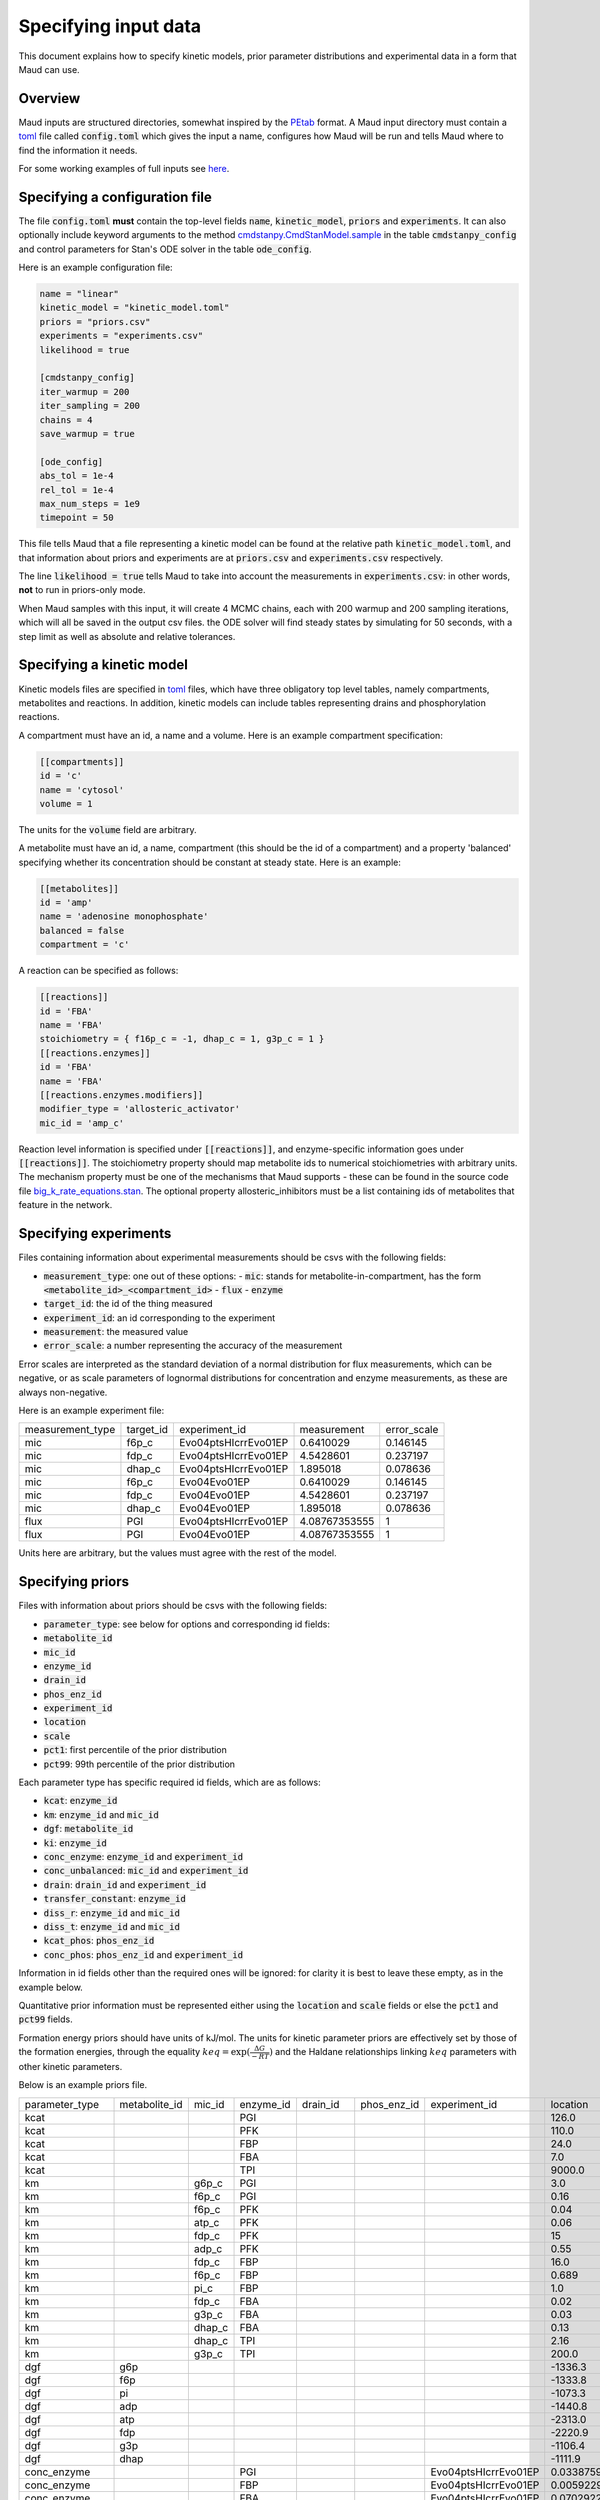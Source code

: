 =====================
Specifying input data
=====================

This document explains how to specify kinetic models, prior parameter
distributions and experimental data in a form that Maud can use.

Overview
========

Maud inputs are structured directories, somewhat inspired by the `PEtab
<https://github.com/PEtab-dev/PEtab>`_ format. A Maud input directory must
contain a `toml <https://github.com/toml-lang/toml>`_ file called
:code:`config.toml` which gives the input a name, configures how Maud will be
run and tells Maud where to find the information it needs.

For some working examples of full inputs see `here
<https://github.com/biosustain/Maud/tree/master/tests/data>`_.


Specifying a configuration file
===============================

The file :code:`config.toml` **must** contain the top-level fields
:code:`name`, :code:`kinetic_model`, :code:`priors` and :code:`experiments`. It
can also optionally include keyword arguments to the method
`cmdstanpy.CmdStanModel.sample
<https://github.com/stan-dev/cmdstanpy/blob/develop/cmdstanpy/model.py>`_ in
the table :code:`cmdstanpy_config` and control parameters for Stan's ODE solver
in the table :code:`ode_config`.

Here is an example configuration file:

.. code:: toml

    name = "linear"
    kinetic_model = "kinetic_model.toml"
    priors = "priors.csv"
    experiments = "experiments.csv"
    likelihood = true

    [cmdstanpy_config]
    iter_warmup = 200
    iter_sampling = 200
    chains = 4
    save_warmup = true

    [ode_config]
    abs_tol = 1e-4
    rel_tol = 1e-4
    max_num_steps = 1e9
    timepoint = 50


This file tells Maud that a file representing a kinetic model can be found at
the relative path :code:`kinetic_model.toml`, and that information about priors
and experiments are at :code:`priors.csv` and :code:`experiments.csv`
respectively.

The line :code:`likelihood = true` tells Maud to take into account the
measurements in :code:`experiments.csv`: in other words, **not** to run in
priors-only mode.

When Maud samples with this input, it will create 4 MCMC chains, each with 200
warmup and 200 sampling iterations, which will all be saved in the output csv
files. the ODE solver will find steady states by simulating for 50 seconds,
with a step limit as well as absolute and relative tolerances.


Specifying a kinetic model
==========================

Kinetic models files are specified in `toml
<https://github.com/toml-lang/toml>`_ files, which have three obligatory top
level tables, namely compartments, metabolites and reactions. In addition,
kinetic models can include tables representing drains and phosphorylation
reactions.

A compartment must have an id, a name and a volume. Here is an example
compartment specification:

.. code:: toml

    [[compartments]]
    id = 'c'
    name = 'cytosol'
    volume = 1

The units for the :code:`volume` field are arbitrary.

A metabolite must have an id, a name, compartment (this should be the id of a
compartment) and a property 'balanced' specifying whether its concentration
should be constant at steady state. Here is an example:

.. code:: toml

    [[metabolites]]
    id = 'amp'
    name = 'adenosine monophosphate'
    balanced = false
    compartment = 'c'

A reaction can be specified as follows:

.. code:: toml

    [[reactions]]
    id = 'FBA'
    name = 'FBA'
    stoichiometry = { f16p_c = -1, dhap_c = 1, g3p_c = 1 }
    [[reactions.enzymes]]
    id = 'FBA'
    name = 'FBA'
    [[reactions.enzymes.modifiers]]
    modifier_type = 'allosteric_activator'
    mic_id = 'amp_c'

Reaction level information is specified under :code:`[[reactions]]`, and
enzyme-specific information goes under :code:`[[reactions]]`. The stoichiometry
property should map metabolite ids to numerical stoichiometries with arbitrary
units. The mechanism property must be one of the mechanisms that Maud
supports - these can be found in the source code file
`big_k_rate_equations.stan
<https://github.com/biosustain/Maud/blob/master/src/maud/stan_code/big_k_rate_equations.stan>`_. The
optional property allosteric_inhibitors must be a list containing ids of
metabolites that feature in the network.

Specifying experiments
======================

Files containing information about experimental measurements should be csvs
with the following fields:

- :code:`measurement_type`: one out of these options:
  - :code:`mic`: stands for metabolite-in-compartment, has the form :code:`<metabolite_id>_<compartment_id>`
  - :code:`flux`
  - :code:`enzyme`
- :code:`target_id`: the id of the thing measured
- :code:`experiment_id`: an id corresponding to the experiment
- :code:`measurement`: the measured value
- :code:`error_scale`: a number representing the accuracy of the measurement

Error scales are interpreted as the standard deviation of a normal distribution
for flux measurements, which can be negative, or as scale parameters of
lognormal distributions for concentration and enzyme measurements, as these are
always non-negative.

Here is an example experiment file:

.. csv-table::

    measurement_type,target_id,experiment_id,measurement,error_scale
    mic,f6p_c,Evo04ptsHIcrrEvo01EP,0.6410029,0.146145
    mic,fdp_c,Evo04ptsHIcrrEvo01EP,4.5428601,0.237197
    mic,dhap_c,Evo04ptsHIcrrEvo01EP,1.895018,0.078636
    mic,f6p_c,Evo04Evo01EP,0.6410029,0.146145
    mic,fdp_c,Evo04Evo01EP,4.5428601,0.237197
    mic,dhap_c,Evo04Evo01EP,1.895018,0.078636
    flux,PGI,Evo04ptsHIcrrEvo01EP,4.08767353555,1
    flux,PGI,Evo04Evo01EP,4.08767353555,1

Units here are arbitrary, but the values must agree with the rest of the model.

Specifying priors
=================

Files with information about priors should be csvs with the following fields:

- :code:`parameter_type`: see below for options and corresponding id fields:
- :code:`metabolite_id`
- :code:`mic_id`
- :code:`enzyme_id`
- :code:`drain_id`
- :code:`phos_enz_id`
- :code:`experiment_id`
- :code:`location`
- :code:`scale`
- :code:`pct1`: first percentile of the prior distribution
- :code:`pct99`: 99th percentile of the prior distribution

Each parameter type has specific required id fields, which are as follows:

- :code:`kcat`: :code:`enzyme_id`
- :code:`km`: :code:`enzyme_id` and :code:`mic_id`
- :code:`dgf`: :code:`metabolite_id`
- :code:`ki`: :code:`enzyme_id`
- :code:`conc_enzyme`: :code:`enzyme_id` and :code:`experiment_id`
- :code:`conc_unbalanced`: :code:`mic_id` and :code:`experiment_id`
- :code:`drain`: :code:`drain_id` and :code:`experiment_id`
- :code:`transfer_constant`: :code:`enzyme_id`
- :code:`diss_r`: :code:`enzyme_id` and :code:`mic_id`
- :code:`diss_t`: :code:`enzyme_id` and :code:`mic_id`
- :code:`kcat_phos`: :code:`phos_enz_id`
- :code:`conc_phos`: :code:`phos_enz_id` and :code:`experiment_id`

Information in id fields other than the required ones will be ignored: for
clarity it is best to leave these empty, as in the example below.

Quantitative prior information must be represented either using the
:code:`location` and :code:`scale` fields or else the :code:`pct1` and
:code:`pct99` fields.

Formation energy priors should have units of kJ/mol. The units for kinetic
parameter priors are effectively set by those of the formation energies,
through the equality :math:`keq = \exp(\frac{\Delta G}{-RT})` and the Haldane
relationships linking :math:`keq` parameters with other kinetic parameters.

Below is an example priors file.

.. csv-table::

    parameter_type,metabolite_id,mic_id,enzyme_id,drain_id,phos_enz_id,experiment_id,location,scale,pct1,pct99
    kcat,,,PGI,,,,126.0,0.2,,
    kcat,,,PFK,,,,110.0,0.2,,
    kcat,,,FBP,,,,24.0,0.2,,
    kcat,,,FBA,,,,7.0,0.2,,
    kcat,,,TPI,,,,9000.0,0.2,,
    km,,g6p_c,PGI,,,,3.0,0.2,,
    km,,f6p_c,PGI,,,,0.16,0.2,,
    km,,f6p_c,PFK,,,,0.04,0.2,,
    km,,atp_c,PFK,,,,0.06,0.2,,
    km,,fdp_c,PFK,,,,15,1.5,,
    km,,adp_c,PFK,,,,0.55,1.5,,
    km,,fdp_c,FBP,,,,16.0,0.2,,
    km,,f6p_c,FBP,,,,0.689,1.5,,
    km,,pi_c,FBP,,,,1.0,1.5,,
    km,,fdp_c,FBA,,,,0.02,0.2,,
    km,,g3p_c,FBA,,,,0.03,0.2,,
    km,,dhap_c,FBA,,,,0.13,0.2,,
    km,,dhap_c,TPI,,,,2.16,1.5,,
    km,,g3p_c,TPI,,,,200.0,0.2,,
    dgf,g6p,,,,,,-1336.3,1.3,,
    dgf,f6p,,,,,,-1333.8,1.3,,
    dgf,pi,,,,,,-1073.3,1.5,,
    dgf,adp,,,,,,-1440.8,2.4,,
    dgf,atp,,,,,,-2313.0,3.0,,
    dgf,fdp,,,,,,-2220.9,2.1,,
    dgf,g3p,,,,,,-1106.4,1.3,,
    dgf,dhap,,,,,,-1111.9,1.1,,
    conc_enzyme,,,PGI,,,Evo04ptsHIcrrEvo01EP,0.033875912,0.06,,
    conc_enzyme,,,FBP,,,Evo04ptsHIcrrEvo01EP,0.00592291,0.047,,
    conc_enzyme,,,FBA,,,Evo04ptsHIcrrEvo01EP,0.0702922488972023,0.19,,
    conc_enzyme,,,TPI,,,Evo04ptsHIcrrEvo01EP,0.020866941,0.13,,
    conc_enzyme,,,PFK,,,Evo04ptsHIcrrEvo01EP,0.018055101,0.13,,
    conc_enzyme,,,FBP,,,Evo04Evo01EP,0.00592291,0.047,,
    conc_enzyme,,,FBA,,,Evo04Evo01EP,0.0702922488972023,0.19,,
    conc_enzyme,,,TPI,,,Evo04Evo01EP,0.0198,0.1,,
    conc_enzyme,,,PFK,,,Evo04Evo01EP,0.0185,0.05,,
    conc_unbalanced,,g6p_c,,,,Evo04ptsHIcrrEvo01EP,2.0804108,0.188651,,
    conc_unbalanced,,adp_c,,,,Evo04ptsHIcrrEvo01EP,0.6113649,0.038811,,
    conc_unbalanced,,atp_c,,,,Evo04ptsHIcrrEvo01EP,5.4080032,0.186962,,
    conc_unbalanced,,g6p_c,,,,Evo04Evo01EP,2.0804108,0.188651,,
    conc_unbalanced,,adp_c,,,,Evo04Evo01EP,0.6113649,0.038811,,
    conc_unbalanced,,atp_c,,,,Evo04Evo01EP,5.4080032,0.186962,,
    drain,,,,g3p_drain,,Evo04ptsHIcrrEvo01EP,,,0.3,1.2
    drain,,,,g3p_drain,,Evo04Evo01EP,,,0.3,1.2

Multivariate priors for formation energy parameters
===================================================

The use of a single csv file for priors was motivated by the fact that, for
most model parameters, it is safe to model the pre-experimental information as
independent. For example, knowing the value of one enzyme's :math:`kcat`
parameter does not significantly narrow down another enzyme's :math:`kcat`
parameter. Thus in this case, and most others, specifying each parameter's
marginal prior distribution is practically equivalent to specifying the full
joint distribution.

However, the available information about formation energy parameters is
typically not independent. In this case the available information is mostly
derived from measurements of the equilibrium constants of chemical
reactions. Knowing the formation energy of one metabolite is often highly
informative as to the formation energy of another metabolite which produced or
destroyed by the same measured chemical reaction. Metabolites with common
chemical groups are also likely to have similar formation energies, introducing
further non-independence.

In some cases this dependence is not practically important, and Maud will work
well enough with independent priors in a csv file as above. For other cases,
Maud allows non-independent prior information to be specified in the form of
the mean vector and covariance matrix of a multivariate normal
distribution. This information is specified as follows.

First, to indicate where to find the required vector and matrix, the fields
:code:`dgf_mean_file` and :code:`dgf_covariance_file` should be added to the
top level of the file :code:`config.toml` in the input folder. For example:

.. code:: toml

    name = "methionine_cycle"
    kinetic_model = "methionine_cycle.toml"
    priors = "priors.csv"
    experiments = "experiments.csv"
    dgf_mean_file = "dgf_prior_mean.csv"
    dgf_covariance_file = "dgf_prior_covariance.csv"

These fields should be paths from the root of the input folder to csv
files. The :code:`dgf_mean_file` should have columns caled :code:`metabolite`
and :code:`prior_mean_dgf`, with the former consisting of ids that agree with
the rest of the input folder (in particular the kinetic model file) and the
latter of non-null real numbers. For example

.. csv-table::

    metabolite,prior_mean_dgf
    5mthf,-778.2999561
    adn,-190.9913035
    ahcys,-330.3885785
    amet,-347.1029509
    atp,-2811.578332
    cyst-L,-656.8334114
    ...

The :code:`dgf_covariance_file` should be a valid covariance matrix surrounded
by metabolite ids. The first column should be called :code:`metabolite` and
populated with ids that are consistent with the other inputs. Subsequent
columns should have names that match the first column. Here is (the start of)
an example:

.. csv-table::

    metabolite,5mthf,adn,ahcys,amet,atp,cyst-L
    5mthf,457895.226,0.023993053,2.911539829,38.09225442,0.023892737,0.610913519
    adn,0.023993053,2.081489779,1.034504533,1.00E-10,0.444288943,0
    ahcys,2.911539829,1.034504533,16.2459485,4.297104388,0.341195482,13.08072127
    amet,38.09225442,1.00E-10,4.297104388,1000025.576,-1.00E-10,2.066261457
    atp,0.023892737,0.444288943,0.341195482,-1.00E-10,2.22005692,0
    cyst-L,0.610913519,0,13.08072127,2.066261457,0,16.61784088
    ...

To make it easier to generate the required csv files, Maud provides a script
:code:`get_dgf_priors_from_equilibrator.py`. This script can be used as
follows, given a maud input directory at the path :code:`input_dir`:

.. code:: bash
          python scripts/get_dgf_priors_from_equilibrator.py input_dir

The script extracts metabolite ids from the input directory and searches for
matching thermodynamic data using the the package `equilibrator-api
<https://pypi.org/project/equilibrator-api/>`. It uses this data to create
appropriate files `dgf_prior_mean_equilibrator.csv` and
`dgf_prior_cov_equilibrator.csv` in the target directory.


Specifying initial parameter values
===================================

Setting initial parameter values is mainly intended for generating samples from
known inputs using :code:`maud simulate`. It can be useful with :code:`maud
sample` when the posterior distribution concentrates in a hard-to-find region.

Initial parameter values should be entered in a csv file, which should in turn
be specified the :code:`config.toml` file of a Maud input directory, using the
field :code:`user_inits_file`. For example:

.. code:: toml

    name = "methionine_cycle"
    kinetic_model = "methionine_cycle.toml"
    priors = "priors.csv"
    experiments = "experiments.csv"
    likelihood = true
    user_inits_file = "simulation_input_values.csv"

The csv file indicated by :code:`user_inits_file` must have the following
fields:

- :code:`parameter_name`
- :code:`experiment_id`
- :code:`mic_id`
- :code:`enzyme_id`
- :code:`drain_id`
- :code:`metabolite_id`
- :code:`value`

Parameters not specified in the csv will be initialised at their prior mean
value, as would happen if no user-specified initial values were provided.

For example, a file with the following contents would set initial values for
the parameter :code:`enzyme` in the experiments :code:`dataset_1` and
:code:`dataset_2`:

.. csv-table::

    parameter_name,experiment_id,mic_id,enzyme_id,drain_id,metabolite_id,value
    enzyme,dataset_1,,AHC1,,,1
    enzyme,dataset_1,,BHMT1,,,1
    enzyme,dataset_1,,CBS1,,,1.5
    enzyme,dataset_1,,GNMT1,,,1
    enzyme,dataset_1,,MAT1,,,1
    enzyme,dataset_1,,MAT3,,,1
    enzyme,dataset_1,,METH_Gen,,,1
    enzyme,dataset_1,,MS1,,,1
    enzyme,dataset_1,,MTHFR1,,,1
    enzyme,dataset_2,,AHC1,,,1
    enzyme,dataset_2,,BHMT1,,,1
    enzyme,dataset_2,,CBS1,,,1
    enzyme,dataset_2,,GNMT1,,,1
    enzyme,dataset_2,,MAT1,,,1
    enzyme,dataset_2,,MAT3,,,1
    enzyme,dataset_2,,METH_Gen,,,1
    enzyme,dataset_2,,MS1,,,1
    enzyme,dataset_2,,MTHFR1,,,1


